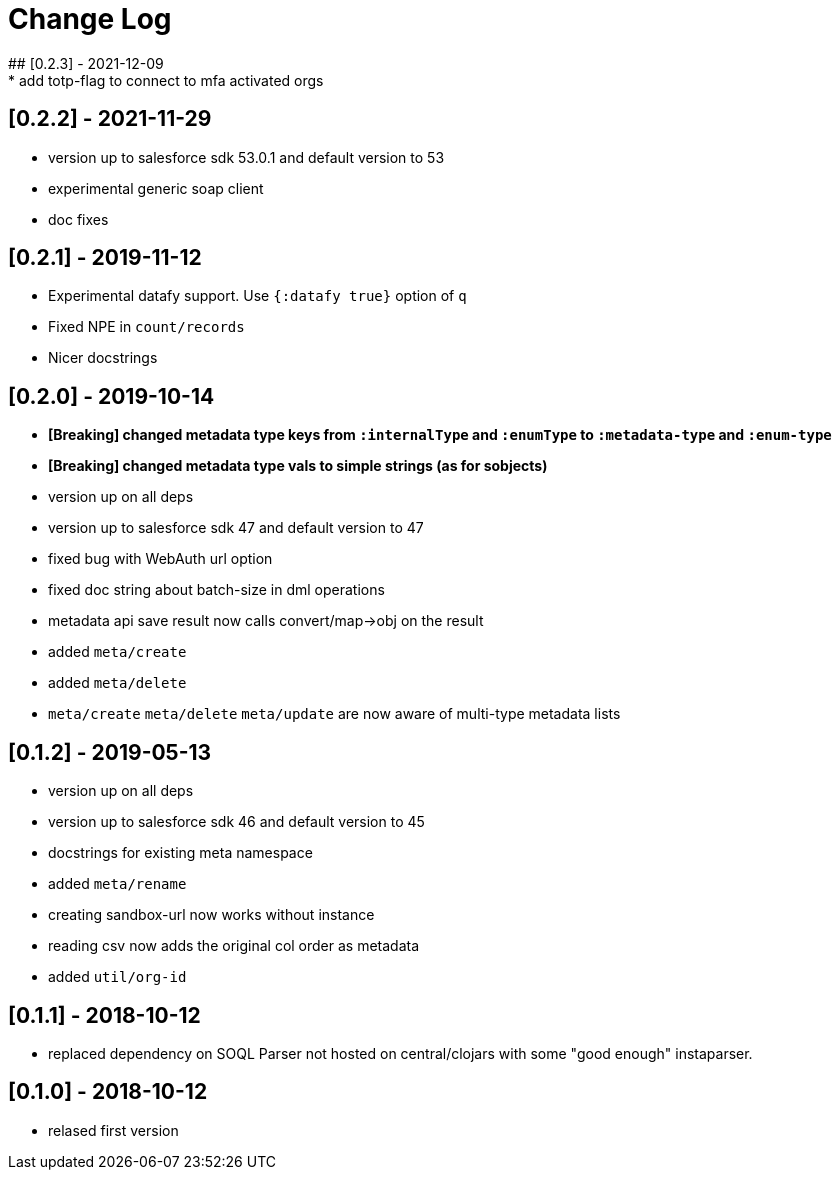 = Change Log
## [0.2.3] - 2021-12-09
* add totp-flag to connect to mfa activated orgs

## [0.2.2] - 2021-11-29
* version up to salesforce sdk 53.0.1 and default version to 53
* experimental generic soap client
* doc fixes

## [0.2.1] - 2019-11-12
* Experimental datafy support. Use `{:datafy true}` option of `q`
* Fixed NPE in `count/records`
* Nicer docstrings

## [0.2.0] - 2019-10-14
* *[Breaking] changed metadata type keys from ```:internalType``` and ```:enumType``` to ```:metadata-type``` and ```:enum-type```*
* *[Breaking] changed metadata type vals to simple strings (as for sobjects)*
* version up on all deps
* version up to salesforce sdk 47 and default version to 47
* fixed bug with WebAuth url option
* fixed doc string about batch-size in dml operations
* metadata api save result now calls convert/map->obj on the result
* added ```meta/create```
* added ```meta/delete```
* ```meta/create``` ```meta/delete``` ```meta/update``` are now aware of multi-type metadata lists

## [0.1.2] - 2019-05-13
* version up on all deps
* version up to salesforce sdk 46 and default version to 45
* docstrings for existing meta namespace
* added ```meta/rename```
* creating sandbox-url now works without instance
* reading csv now adds the original col order as metadata
* added ```util/org-id```

## [0.1.1] - 2018-10-12
* replaced dependency on SOQL Parser not hosted on central/clojars with some "good enough" instaparser.

## [0.1.0] - 2018-10-12
* relased first version